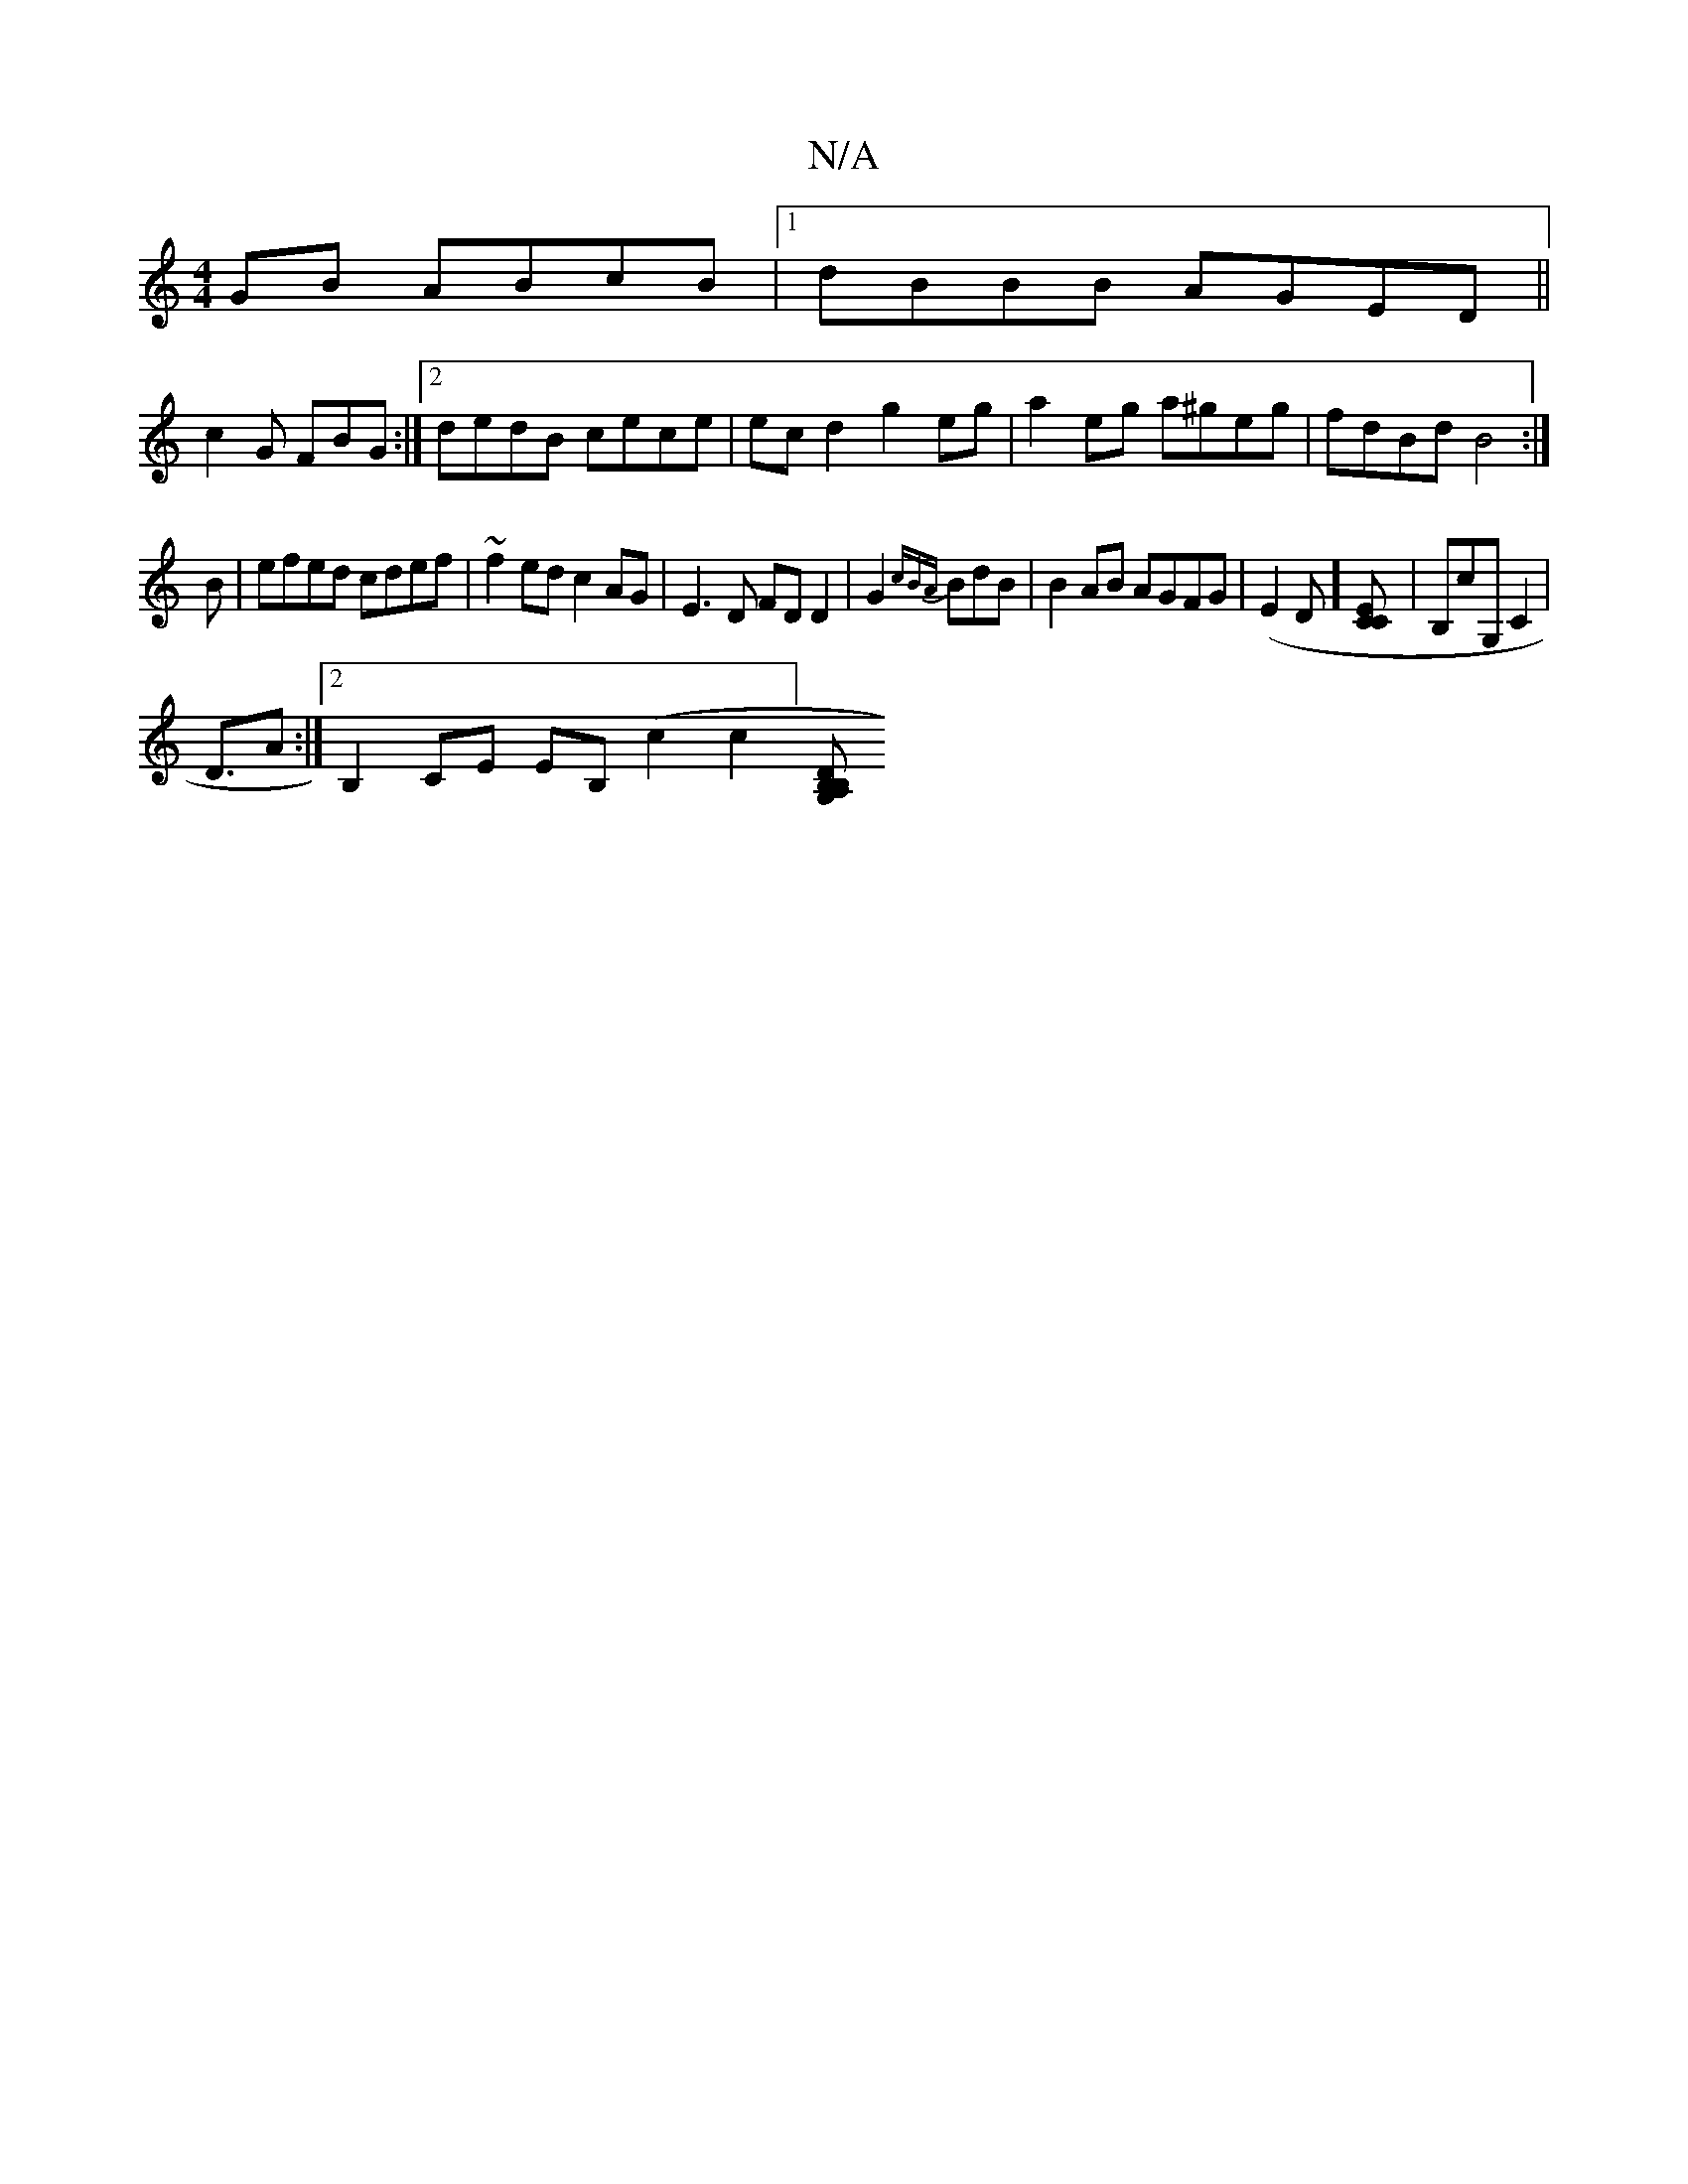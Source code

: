 X:1
T:N/A
M:4/4
R:N/A
K:Cmajor
2GB ABcB|1 dBBB AGED||
c2G FBG :|2 dedB cece|ecd2 g2eg|a2eg a^geg|fdBd B4:|
B|efed cdef|~f2ed c2 AG|E3D FDD2|G2 {cBA}BdB | B2AB AGFG|(E2 D] [EC2C] | B,cG, C2|
D3/2A:|2 B,2 CE EB, (c2c2][DB,2|B,2G,A, _